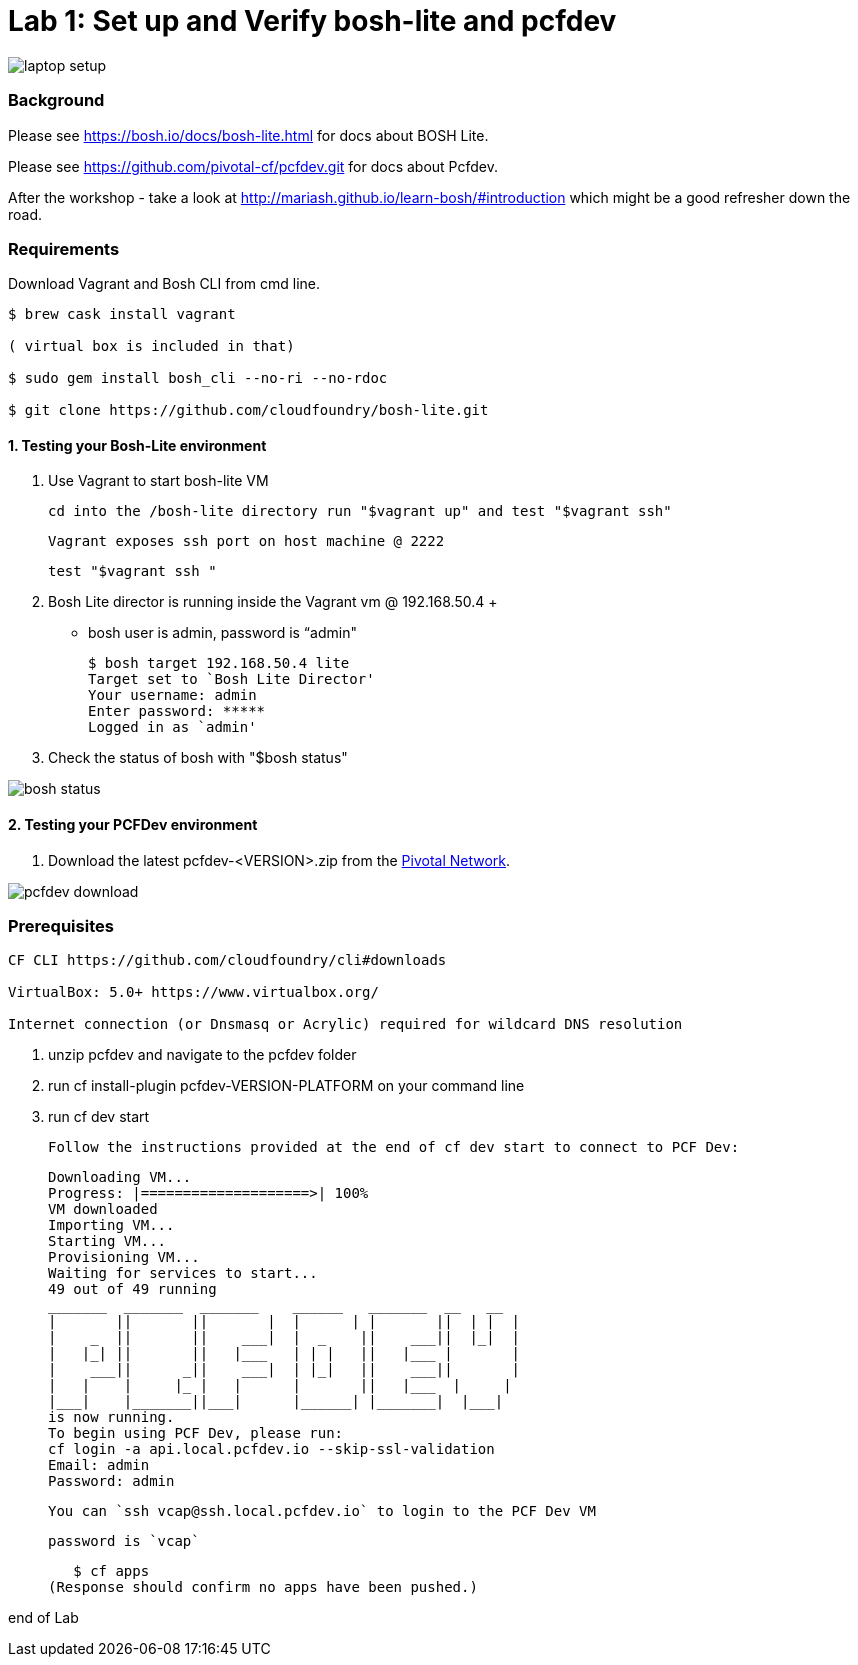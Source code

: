 = Lab 1: Set up and Verify bosh-lite and pcfdev

image::../images/laptop_setup.png[]

=== Background
Please see https://bosh.io/docs/bosh-lite.html for docs about BOSH Lite.

Please see https://github.com/pivotal-cf/pcfdev.git for docs about Pcfdev.

After the workshop - take a look at http://mariash.github.io/learn-bosh/#introduction which might be a good refresher down the road.


=== Requirements
Download Vagrant and Bosh CLI from cmd line.

----
$ brew cask install vagrant

( virtual box is included in that)

$ sudo gem install bosh_cli --no-ri --no-rdoc

$ git clone https://github.com/cloudfoundry/bosh-lite.git

----

==== 1. Testing your Bosh-Lite environment

  . Use Vagrant to start bosh-lite VM

     cd into the /bosh-lite directory run "$vagrant up" and test "$vagrant ssh"

     Vagrant exposes ssh port on host machine @ 2222

        test "$vagrant ssh "


 . Bosh Lite director is running inside the Vagrant vm @ 192.168.50.4
 +
    - bosh user is admin, password is “admin"
+
----
$ bosh target 192.168.50.4 lite
Target set to `Bosh Lite Director'
Your username: admin
Enter password: *****
Logged in as `admin'
----
+
. Check the status of bosh with "$bosh status"

image::../images/bosh_status.png[]

==== 2. Testing your PCFDev environment

. Download the latest pcfdev-<VERSION>.zip from the https://network.pivotal.io/[Pivotal Network].

image::../images/pcfdev_download.png[]

=== Prerequisites
----

CF CLI https://github.com/cloudfoundry/cli#downloads

VirtualBox: 5.0+ https://www.virtualbox.org/

Internet connection (or Dnsmasq or Acrylic) required for wildcard DNS resolution

----
. unzip pcfdev and navigate to the pcfdev folder
. run cf install-plugin pcfdev-VERSION-PLATFORM on your command line
. run cf dev start

      Follow the instructions provided at the end of cf dev start to connect to PCF Dev:

      Downloading VM...
      Progress: |====================>| 100%
      VM downloaded
      Importing VM...
      Starting VM...
      Provisioning VM...
      Waiting for services to start...
      49 out of 49 running
      _______  _______  _______    ______   _______  __   __
      |       ||       ||       |  |      | |       ||  | |  |
      |    _  ||       ||    ___|  |  _    ||    ___||  |_|  |
      |   |_| ||       ||   |___   | | |   ||   |___ |       |
      |    ___||      _||    ___|  | |_|   ||    ___||       |
      |   |    |     |_ |   |      |       ||   |___  |     |
      |___|    |_______||___|      |______| |_______|  |___|
      is now running.
      To begin using PCF Dev, please run:
      cf login -a api.local.pcfdev.io --skip-ssl-validation
      Email: admin
      Password: admin


      You can `ssh vcap@ssh.local.pcfdev.io` to login to the PCF Dev VM

      password is `vcap`

    $ cf apps
 (Response should confirm no apps have been pushed.)

end of Lab
